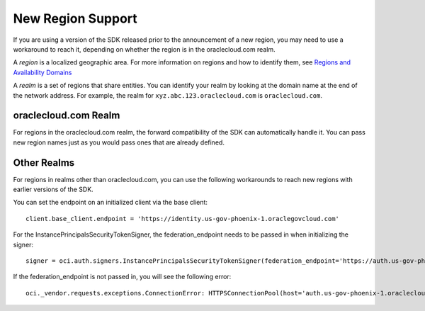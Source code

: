 .. _new-region-support:

.. raw:: html

    <script type='text/javascript'>
        var oldDocsHost = 'oracle-bare-metal-cloud-services-python-sdk';
        if (window.location.href.indexOf(oldDocsHost) != -1) {
            window.location.href = 'https://oracle-bare-metal-cloud-services-python-sdk.readthedocs.io/en/latest/deprecation-notice.html';
        }
    </script>

New Region Support
~~~~~~~~~~~~~~~~~~~~~~

If you are using a version of the SDK released prior to the announcement of a new region, you may need to use a workaround to reach it, depending on whether the region is in the oraclecloud.com realm.

A *region* is a localized geographic area. For more information on regions and how to identify them, see `Regions and Availability Domains <https://docs.cloud.oracle.com/iaas/Content/General/Concepts/regions.htm>`_

A *realm* is a set of regions that share entities. You can identify your realm by looking at the domain name at the end of the network address. For example, the realm for ``xyz.abc.123.oraclecloud.com`` is ``oraclecloud.com``.

=====================
oraclecloud.com Realm
=====================

For regions in the oraclecloud.com realm, the forward compatibility of the SDK can automatically handle it. You can pass new region names just as you would pass ones that are already defined.

============
Other Realms
============

For regions in realms other than oraclecloud.com, you can use the following workarounds to reach new regions with earlier versions of the SDK.

You can set the endpoint on an initialized client via the base client::
    
    client.base_client.endpoint = 'https://identity.us-gov-phoenix-1.oraclegovcloud.com'

For the InstancePrincipalsSecurityTokenSigner, the federation_endpoint needs to be passed in when initializing the signer::
    
    signer = oci.auth.signers.InstancePrincipalsSecurityTokenSigner(federation_endpoint='https://auth.us-gov-phoenix-1.oraclegovcloud.com/v1/x509')

If the federation_endpoint is not passed in, you will see the following error::
    
    oci._vendor.requests.exceptions.ConnectionError: HTTPSConnectionPool(host='auth.us-gov-phoenix-1.oraclecloud.com', port=443): Max retries exceeded with url: /v1/x509 (Caused by NewConnectionError('<oci._vendor.urllib3.connection.VerifiedHTTPSConnection object at 0x7f5c91002ba8>: Failed to establish a new connection: [Errno -2] Name or service not known',))
